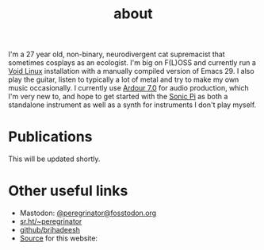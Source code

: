 #+HUGO_BASE_DIR: ../../
#+HUGO_SECTION: about
#+HUGO_CUSTOM_FRONT_MATTER: :toc false

#+title: about
#+export-file-name: about


I'm a 27 year old, non-binary, neurodivergent cat supremacist that
sometimes cosplays as an ecologist. I'm big on F(L)OSS and currently
run a [[https://voidlinux.org][Void Linux]] installation with a manually compiled version of
Emacs 29. I also play the guitar, listen to typically a lot of metal
and try to make my own music occasionally. I currently use [[https://ardour.org][Ardour 7.0]]
for audio production, which I'm very new to, and hope to get started
with the [[https://sonic-pi.net][Sonic Pi]] as both a standalone instrument as well as a synth
for instruments I don't play myself.

* Publications

This will be updated shortly.

* Other useful links

- Mastodon: [[https://fosstodon.org/peregrinator][@peregrinator@fosstodon.org]]
- [[https://git.sr.ht/~peregrinator][sr.ht/~peregrinator]]
- [[https://github.com/brihadeesh/][github/brihadeesh]]
- [[https://github.com/brihadeesh/brihadeesh.github.io][Source]] for this website:
